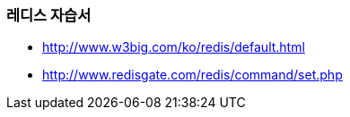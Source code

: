 === 레디스 자습서
* http://www.w3big.com/ko/redis/default.html
* http://www.redisgate.com/redis/command/set.php
